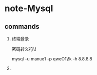* note-Mysql
** commands
   1. 终端登录

      密码转义符\!

      mysql -u manue1 -p qweO1\!k -h 8.8.8.8
   
   2. 
